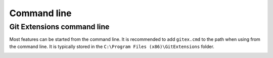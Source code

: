 Command line
============

Git Extensions command line
---------------------------

Most features can be started from the command line. It is recommended to add ``gitex.cmd`` to the path
when using from the command line. It is typically stored in the ``C:\Program Files (x86)\GitExtensions`` folder.

.. image:: /images/command_line_usage.png

..

.. image:: /images/command_line.png
